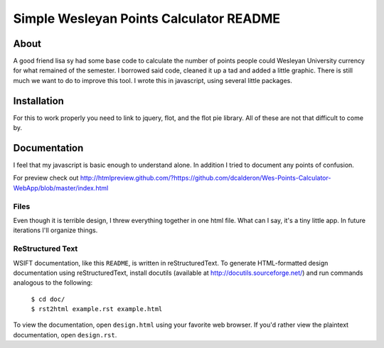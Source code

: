 Simple Wesleyan Points Calculator README
========================================

About
-----
A good friend lisa sy had some base code to calculate
the number of points people could Wesleyan University
currency for what remained of the semester. I borrowed
said code, cleaned it up a tad and added a little graphic.
There is still much we want to do to improve this tool.
I wrote this in javascript, using several little packages.

Installation
------------
For this to work properly you need to link to jquery,
flot, and the flot pie library. All of these are not that
difficult to come by.

Documentation
-------------
I feel that my javascript is basic enough to understand alone.
In addition I tried to document any points of confusion.

For preview check out http://htmlpreview.github.com/?https://github.com/dcalderon/Wes-Points-Calculator-WebApp/blob/master/index.html


Files
.....
Even though it is terrible design, I threw everything together
in one html file. What can I say, it's a tiny little app. In
future iterations I'll organize things.

ReStructured Text
.................
WSIFT documentation, like this ``README``, is written in
reStructuredText. To generate HTML-formatted design documentation using
reStructuredText, install docutils (available at
http://docutils.sourceforge.net/) and run commands analogous to
the following:

    | ``$ cd doc/``
    | ``$ rst2html example.rst example.html``

To view the documentation, open ``design.html`` using your favorite web
browser. If you'd rather view the plaintext documentation, open
``design.rst``.